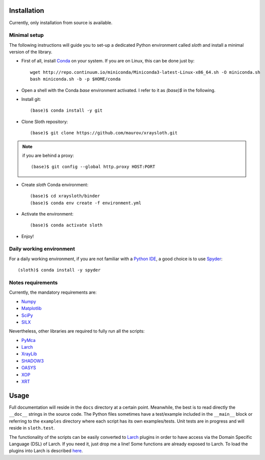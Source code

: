 Installation
------------

Currently, only installation from source is available.

Minimal setup
.............

The following instructions will guide you to set-up a dedicated Python
environment called `sloth` and install a minimal version of the library.

- First of all, install `Conda <https://conda.io>`_ on your system. If you are on Linux, this can be done just by::

      wget http://repo.continuum.io/miniconda/Miniconda3-latest-Linux-x86_64.sh -O miniconda.sh
      bash miniconda.sh -b -p $HOME/conda

- Open a shell with the Conda `base` environment activated. I refer to it as `(base)$` in the following.

- Install git::

      (base)$ conda install -y git

- Clone Sloth repository::

      (base)$ git clone https://github.com/maurov/xraysloth.git
      
.. note:: if you are behind a proxy::

      (base)$ git config --global http.proxy HOST:PORT

- Create `sloth` Conda environment::

      (base)$ cd xraysloth/binder
      (base)$ conda env create -f environment.yml

- Activate the environment::

      (base)$ conda activate sloth

- Enjoy!

Daily working environment
.........................

For a daily working environment, if you are not familiar with a `Python IDE
<https://wiki.python.org/moin/IntegratedDevelopmentEnvironments>`_, a good
choice is to use `Spyder <https://www.spyder-ide.org/>`_::

  (sloth)$ conda install -y spyder

Notes requirements
..................

Currently, the mandatory requirements are:

* Numpy_
* Matplotlib_
* SciPy_
* SILX_

Nevertheless, other libraries are required to fully run all the scripts:

* PyMca_
* Larch_
* XrayLib_
* SHADOW3_
* OASYS_
* XOP_
* XRT_


Usage
-----

Full documentation will reside in the ``docs`` directory at a certain
point. Meanwhile, the best is to read directly the ``__doc__`` strings
in the source code. The Python files sometimes have a test/example
included in the ``__main__`` block or referring to the ``examples``
directory where each script has its own examples/tests. Unit tests are
in progress and will reside in ``sloth.test``.

The functionality of the scripts can be easily converted to Larch_
plugins in order to have access via the Domain Specific Language (DSL)
of Larch. If you need it, just drop me a line! Some functions are
already exposed to Larch.  To load the plugins into Larch is described
`here <http://xraypy.github.io/xraylarch/devel/index.html#plugins>`_.


.. _Numpy : http://www.numpy.org
.. _Matplotlib : http://matplotlib.org
.. _SciPy : https://scipy.org/
.. _SILX : https://github.com/silx-kit/silx
.. _PyMca : https://github.com/vasole/pymca
.. _Larch : https://github.com/xraypy/xraylarch
.. _XrayLib : https://github.com/tschoonj/xraylib/wiki
.. _SHADOW3 : https://forge.epn-campus.eu/projects/shadow3
.. _XOP : http://ftp.esrf.eu/pub/scisoft/xop2.3/
.. _CRYSTAL : https://github.com/srio/CRYSTAL
.. _OASYS: https://github.com/oasys-kit/OASYS1
.. _Orange3 : https://github.com/biolab/orange3
.. _Orange-Shadow: https://github.com/lucarebuffi/Orange-Shadow
.. _Orange-XOPPY: https://github.com/srio/Orange-XOPPY
.. _XRT : https://github.com/kklmn/xrt
